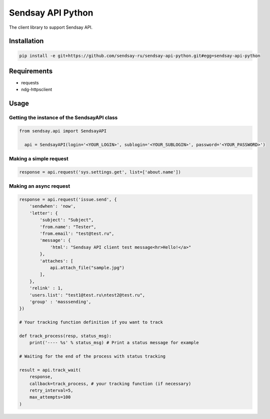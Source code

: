 ===================
Sendsay API Python
===================

The client library to support Sendsay API.

Installation
===================

.. code-block:: shell

    pip install -e git+https://github.com/sendsay-ru/sendsay-api-python.git#egg=sendsay-api-python

Requirements
===================

* requests
* ndg-httpsclient

Usage
===================

Getting the instance of the SendsayAPI class
-------------------
.. code-block:: python

  from sendsay.api import SendsayAPI

    api = SendsayAPI(login='<YOUR_LOGIN>', sublogin='<YOUR_SUBLOGIN>', password='<YOUR_PASSWORD>')

Making a simple request
-------------------
.. code-block:: python

    response = api.request('sys.settings.get', list=['about.name'])

Making an async request
-------------------
.. code-block:: python

    response = api.request('issue.send', {
        'sendwhen': 'now',
        'letter': {
            'subject': "Subject",
            'from.name': "Tester",
            'from.email': "test@test.ru",
            'message': {
                'html': "Sendsay API client test message<hr>Hello!</a>"
            },
            'attaches': [
                api.attach_file("sample.jpg")
            ],
        },
        'relink' : 1,
        'users.list': "test1@test.ru\ntest2@test.ru",
        'group' : 'masssending',
    })

    # Your tracking function definition if you want to track

    def track_process(resp, status_msg):
        print('---- %s' % status_msg) # Print a status message for example

    # Waiting for the end of the process with status tracking

    result = api.track_wait(
        response,
        callback=track_process, # your tracking function (if necessary)
        retry_interval=5,
        max_attempts=100
    )
